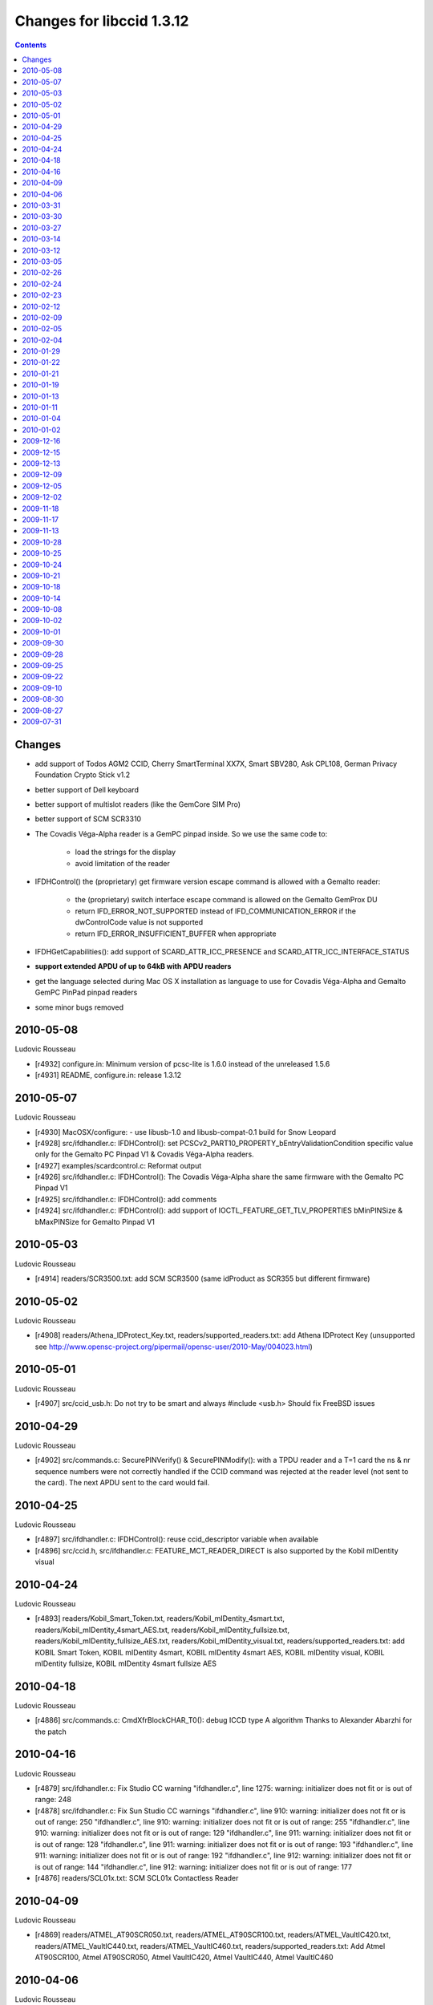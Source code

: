 
.. index::
   pair: libccid; 1.3.12



==========================
Changes for libccid 1.3.12
==========================


.. contents::
   :depth: 3


Changes
=======

- add support of Todos AGM2 CCID, Cherry SmartTerminal XX7X, Smart
  SBV280, Ask CPL108, German Privacy Foundation Crypto Stick v1.2
- better support of Dell keyboard
- better support of multislot readers (like the GemCore SIM Pro)
- better support of SCM SCR3310
- The Covadis Véga-Alpha reader is a GemPC pinpad inside. So we use
  the same code to:

    * load the strings for the display
    * avoid limitation of the reader

- IFDHControl() the (proprietary) get firmware version escape
  command is allowed with a Gemalto reader:

      * the (proprietary) switch interface escape command is allowed on
        the Gemalto GemProx DU
      * return IFD_ERROR_NOT_SUPPORTED instead of IFD_COMMUNICATION_ERROR
        if the dwControlCode value is not supported
      * return IFD_ERROR_INSUFFICIENT_BUFFER when appropriate

- IFDHGetCapabilities(): add support of SCARD_ATTR_ICC_PRESENCE and
  SCARD_ATTR_ICC_INTERFACE_STATUS

- **support extended APDU of up to 64kB with APDU readers**

- get the language selected during Mac OS X installation as language
  to use for Covadis Véga-Alpha and Gemalto GemPC PinPad pinpad
  readers

- some minor bugs removed


2010-05-08
==========

Ludovic Rousseau

- [r4932] configure.in: Minimum version of pcsc-lite is 1.6.0
  instead of the unreleased 1.5.6
- [r4931] README, configure.in: release 1.3.12

2010-05-07
==========

Ludovic Rousseau

- [r4930] MacOSX/configure: - use libusb-1.0 and libusb-compat-0.1
  build for Snow Leopard
- [r4928] src/ifdhandler.c: IFDHControl(): set
  PCSCv2_PART10_PROPERTY_bEntryValidationCondition specific value
  only for the Gemalto PC Pinpad V1 & Covadis Véga-Alpha readers.
- [r4927] examples/scardcontrol.c: Reformat output
- [r4926] src/ifdhandler.c: IFDHControl(): The Covadis Véga-Alpha
  share the same firmware with the Gemalto PC Pinpad V1
- [r4925] src/ifdhandler.c: IFDHControl(): add comments
- [r4924] src/ifdhandler.c: IFDHControl(): add support of
  IOCTL_FEATURE_GET_TLV_PROPERTIES bMinPINSize & bMaxPINSize for
  Gemalto Pinpad V1

2010-05-03
==========

Ludovic Rousseau

- [r4914] readers/SCR3500.txt: add SCM SCR3500 (same idProduct as
  SCR355 but different firmware)

2010-05-02
==========

Ludovic Rousseau

- [r4908] readers/Athena_IDProtect_Key.txt,
  readers/supported_readers.txt: add Athena IDProtect Key
  (unsupported see
  http://www.opensc-project.org/pipermail/opensc-user/2010-May/004023.html)

2010-05-01
==========

Ludovic Rousseau

- [r4907] src/ccid_usb.h: Do not try to be smart and always
  #include <usb.h>
  Should fix FreeBSD issues

2010-04-29
==========

Ludovic Rousseau

- [r4902] src/commands.c: SecurePINVerify() & SecurePINModify():
  with a TPDU reader and a T=1 card the ns & nr sequence numbers
  were not correctly handled if the CCID command was rejected at
  the reader level (not sent to the card). The next APDU sent to
  the card would fail.

2010-04-25
==========

Ludovic Rousseau

- [r4897] src/ifdhandler.c: IFDHControl(): reuse ccid_descriptor
  variable when available
- [r4896] src/ccid.h, src/ifdhandler.c: FEATURE_MCT_READER_DIRECT
  is also supported by the Kobil mIDentity visual

2010-04-24
==========

Ludovic Rousseau

- [r4893] readers/Kobil_Smart_Token.txt,
  readers/Kobil_mIDentity_4smart.txt,
  readers/Kobil_mIDentity_4smart_AES.txt,
  readers/Kobil_mIDentity_fullsize.txt,
  readers/Kobil_mIDentity_fullsize_AES.txt,
  readers/Kobil_mIDentity_visual.txt,
  readers/supported_readers.txt: add KOBIL Smart Token, KOBIL
  mIDentity 4smart, KOBIL mIDentity 4smart AES, KOBIL mIDentity
  visual, KOBIL mIDentity fullsize, KOBIL mIDentity 4smart fullsize
  AES

2010-04-18
==========

Ludovic Rousseau

- [r4886] src/commands.c: CmdXfrBlockCHAR_T0(): debug ICCD type A
  algorithm
  Thanks to Alexander Abarzhi for the patch

2010-04-16
==========

Ludovic Rousseau

- [r4879] src/ifdhandler.c: Fix Studio CC warning "ifdhandler.c",
  line 1275: warning: initializer does not fit or is out of range:
  248
- [r4878] src/ifdhandler.c: Fix Sun Studio CC warnings
  "ifdhandler.c", line 910: warning: initializer does not fit or is
  out of range: 250 "ifdhandler.c", line 910: warning: initializer
  does not fit or is out of range: 255 "ifdhandler.c", line 910:
  warning: initializer does not fit or is out of range: 129
  "ifdhandler.c", line 911: warning: initializer does not fit or is
  out of range: 128 "ifdhandler.c", line 911: warning: initializer
  does not fit or is out of range: 193 "ifdhandler.c", line 911:
  warning: initializer does not fit or is out of range: 192
  "ifdhandler.c", line 912: warning: initializer does not fit or is
  out of range: 144 "ifdhandler.c", line 912: warning: initializer
  does not fit or is out of range: 177
- [r4876] readers/SCL01x.txt: SCM SCL01x Contactless Reader

2010-04-09
==========

Ludovic Rousseau

- [r4869] readers/ATMEL_AT90SCR050.txt,
  readers/ATMEL_AT90SCR100.txt, readers/ATMEL_VaultIC420.txt,
  readers/ATMEL_VaultIC440.txt, readers/ATMEL_VaultIC460.txt,
  readers/supported_readers.txt: Add Atmel AT90SCR100, Atmel
  AT90SCR050, Atmel VaultIC420, Atmel VaultIC440, Atmel VaultIC460

2010-04-06
==========

Ludovic Rousseau

- [r4856] readers/supported_readers.txt: Remove duplicate Vid/Pid
  entry for Alcor Micro SCR001 and Micro AU9520
- [r4854] readers/Vasco_DP855.txt, readers/Vasco_DP865.txt,
  readers/Vasco_DPKey200.txt, readers/Vasco_DPKey860.txt,
  readers/supported_readers.txt: Add Vasco DIGIPASS KEY 860, Vasco
  DIGIPASS KEY 200, Vasco DP855, Vasco DP865

2010-03-31
==========

Ludovic Rousseau

- [r4849] readers/GoldKey_PIV_Token.txt,
  readers/supported_readers.txt: add GoldKey PIV Token

2010-03-30
==========

Ludovic Rousseau

- [r4847] src/ccid_ifdhandler.h, src/ifdhandler.c: add support of
  FEATURE_GET_TLV_PROPERTIES
- [r4846] examples/scardcontrol.c: add support of
  FEATURE_GET_TLV_PROPERTIES

2010-03-27
==========

Ludovic Rousseau

- [r4844] src/Info.plist.src, src/commands.c, src/ifdhandler.c:
  remove spaces and tabs at end of line

2010-03-14
==========

Ludovic Rousseau

- [r4815] readers/supported_readers.txt: Enable the Broadcom 5880
  reader. It should work after a firmware upgrade.

2010-03-12
==========

Ludovic Rousseau

- [r4814] INSTALL, examples/scardcontrol.c,
  readers/supported_readers.txt, src/ccid_serial.c,
  src/reader.conf.in: Rename Gemplus in Gemalto

2010-03-05
==========

Ludovic Rousseau

- [r4796] src/commands.c: CmdXfrBlockCHAR_T0(): limit the received
  length to 0x1000 for ICCD Version A length is 16-bits and
  usb_control_msg() fails with "Invalid argument" if the length
  is > 0x100
  The same patch was already present in CmdXfrBlockAPDU_extended
  for ICCD Version B
  Thanks to Alexander Abarzhi for the patch
- [r4795] src/commands.c: CCID_Receive(): set the received length
  for a ICCD Version A device
  Thanks to El Tuba for the patch

2010-02-26
==========

Ludovic Rousseau

- [r4780] readers/supported_readers.txt: SCM SDI 010 removed on
  manufacturer request since not supported by my driver

2010-02-24
==========

Ludovic Rousseau

- [r4776] readers/supported_readers.txt: Removed Smart SBV280 on
  manufacturer request. They use **libusb directly**.
- [r4775] readers/Broadcom_5880.txt: regenerate

2010-02-23
==========

Ludovic Rousseau

- [r4771] readers/Covadis_Auriga.txt,
  readers/supported_readers.txt: add Covadis Auriga

2010-02-12
==========

Ludovic Rousseau

- [r4761] readers/id3_CL1356D.txt, readers/supported_readers.txt:
  id3_CL1356D.txt is a duplicate of id3_CL1356T5.txt
- [r4759] readers/id3_CL1356T5.txt, readers/supported_readers.txt:
  add id3 CL1356T5
- [r4757] readers/Gemalto_PDT.txt, readers/supported_readers.txt:
  update Gemalto PDT

2010-02-09
==========

Ludovic Rousseau

- [r4750] src/ccid_usb.c: Fix 1 compiler warning
  ccid_usb.c: In function "InterruptRead": ccid_usb.c:987: warning:
  pointer targets in passing argument 3 of "log_xxd" differ in
  signedness /usr/include/PCSC/debuglog.h:83: note: expected "const
  unsigned char pointer" but argument is of type "char pointer"
- [r4749] src/commands.c: Fix 2 compiler warnings
  commands.c: In function "CCID_Transmit": commands.c:1107:
  warning: passing argument 5 of "ControlUSB" discards qualifiers
  from pointer target type ccid_usb.h:43: note: expected "unsigned
  char pointer" but argument is of type "const unsigned char pointer"
  commands.c:1130: warning: passing argument 5 of "ControlUSB"
  discards qualifiers from pointer target type ccid_usb.h:43: note:
  expected "unsigned char pointer" but argument is of type "const
  unsigned char pointer"
- [r4748] src/ccid_usb.c: Fix a compiler warning
  ccid_usb.c: In function "OpenUSB": ccid_usb.c:138: warning:
  unused parameter "Channel"
- [r4747] readers/Makefile.am: Do not include the reader
  descriptions in the archive, only the supported_readers.txt file
- [r4746] Makefile.am, configure.in: use readers/ again (revert
  revision 4745)
- [r4745] Makefile.am, configure.in: Do not include the readers/*
  files in the archive

2010-02-05
==========

Ludovic Rousseau

- [r4712] readers/CL1356T.txt, readers/id3_CL1356T.txt: rename
  CL1356T.txt in id3_CL1356T.txt like the other id3_* readers

2010-02-04
==========

Ludovic Rousseau

- [r4709] src/commands.c: add Copyright (C) 2005 Martin Paljak and
  update my copyright date

2010-01-29
==========

Ludovic Rousseau

- [r4694] readers/GPFCryptoStick.txt,
  readers/supported_readers.txt: add German Privacy Foundation
  Crypto Stick v1.2

2010-01-22
==========

Ludovic Rousseau

- [r4684] configure.in: use LT_INIT(disable-static) instead of the
  deprecated AM_DISABLE_STATIC

2010-01-21
==========

Ludovic Rousseau

- [r4680] configure.in: Static lib is disabled by default. Use
  --enable-static if needed

2010-01-19
==========

Ludovic Rousseau

- [r4676] readers/GemPC_Express.txt: update

2010-01-13
==========

Ludovic Rousseau

- [r4665] readers/Ask_CPL108.txt, readers/supported_readers.txt:
  ass Ask CPL108

2010-01-11
==========

Ludovic Rousseau

- [r4655] readers/supported_readers.txt: update Gemalto Prox-DU and
  Prox-SU names
- [r4654] readers/supported_readers.txt: update "Gemalto Prox DU"
  name

2010-01-04
==========

Ludovic Rousseau

- [r4639] src/debug.c: debug.c: In function "log_msg": debug.c:38:
  warning: unused parameter "priority" debug.c: In function
  "log_xxd": debug.c:51: warning: unused parameter "priority"
- [r4638] src/ifdhandler.c: ifdhandler.c: In function
  "IFDHSetCapabilities": ifdhandler.c:553: warning: unused
  parameter "Length" ifdhandler.c:553: warning: unused parameter
  "Value" ifdhandler.c: In function "IFDHTransmitToICC":
  ifdhandler.c:1171: warning: unused parameter "RecvPci"
- [r4637] contrib/Kobil_mIDentity_switch/Kobil_mIDentity_switch.c:
  Kobil_mIDentity_switch.c: In function "main":
  Kobil_mIDentity_switch.c:136: warning: unused parameter "argc"
  Kobil_mIDentity_switch.c:136: warning: unused parameter "argv"
- [r4636] src/openct/proto-t1.c: t1_release(): fix compilation
  warning openct/proto-t1.c:116: warning: unused parameter "t1"

2010-01-02
==========

Ludovic Rousseau

- [r4631] readers/Broadcom_5880v2.txt,
  readers/supported_readers.txt: another Broadcom 5880 reader
  (iProduct: 5880) which looks like to work correctly

2009-12-16
==========

Ludovic Rousseau

- [r4619] src/ccid_usb.c: Todos Argos Mini II with firmware before
  1.01 has a bogus CCID descriptor: "Automatic IFSD exchange as
  first exchange (T=1)" is missing. You can't use a T=1 card with
  this reader.
- [r4618] src/ccid_usb.c: Precise Biometrics Precise 250 MC with
  firmware before 50.00 is bogus: time extension requests are not
  sent back to the host
- [r4617] readers/Todos_AGM2_CCID.txt: firmware 1.01

2009-12-15
==========

Ludovic Rousseau

- [r4614] examples/scardcontrol.c, src/ccid_ifdhandler.h,
  src/ifdhandler.c: rename FEATURE_MCT_READERDIRECT in
  FEATURE_MCT_READER_DIRECT

2009-12-13
==========

Ludovic Rousseau

- [r4610] src/ccid.c: ccid_open_hack_post(): get the language
  selected during Mac OS X installation as language to use for
  Covadis Véga-Alpha and Gemalto GemPC PinPad pinpad readers

2009-12-09
==========

Ludovic Rousseau

- [r4597] readers/Precise_250_MC.txt: firmware update
- [r4594] src/parse.c: do not generate extra space at end of line

2009-12-05
==========

Ludovic Rousseau

- [r4592] src/ccid_usb.c: Precise Biometrics Precise 200 MC with
  firmware before 50.00 is bogus: time extension requests are not
  sent back to the host
- [r4590] readers/supported_readers.txt: improve docmentation of
  bogus readers
- [r4589] readers/supported_readers.txt: add OCS ID-One Cosmo Card
  (with ProductID 0x6356) in a commented line (unsupported)
- [r4588] readers/Gemalto_HybridSmartcardReader.txt: Gemalto Hybrid
  Smartcard Reader

2009-12-02
==========

Ludovic Rousseau

- [r4584] readers/Precise_200_MC.txt: new firmware

2009-11-18
==========

Ludovic Rousseau

- [r4556] readers/Oberthur-CosmoCard1.txt: other version of the OCS
  ID-One Cosmo Card

2009-11-17
==========

Ludovic Rousseau

- [r4550] src/ccid.c, src/ccid.h, src/commands.c: The Covadis
  Véga-Alpha reader is a GemPC pinpad inside. So we use the same
  code to: - load the strings for the display - avoid limitation of
  the reader
  Thanks to Loïs Lherbier for the patch

2009-11-13
==========

Ludovic Rousseau

- [r4545] src/commands.c: CmdGetSlotStatus(): the SCM SCR3310 also
  reports an error 0xFE (ICC_MUTE) when no card is inserted. So
  extend the special case to all readers and not just the O2MICRO
  OZ776.
  Thanks to Ivan Vilata i Balaguer for the bug report (Debian bug
  #555837)

2009-10-28
==========

Ludovic Rousseau

- [r4521] src/ccid_serial.c: set_ccid_descriptor(): reset
  dwSlotStatus to IFD_ICC_PRESENT for the other slots of a
  multislot reader (like a GemCore SIM Pro).
  This is needed because the state of dwSlotStatus may have already
  been changed to IFD_ICC_NOT_PRESENT (by the polling thread) when
  the second slot is created. The polling thread of the second slot
  would then never check for a card since this check is only done
  once. Slots are SAMs and the card is always present or absent.
  The problem was already dealt with on USB from the beginning but
  not on serial.
  Thanks to Emmanuel Deloget for the patch.


.. index::
   CMD_BUF_SIZE


2009-10-25
==========

Ludovic Rousseau

- [r4510] src/defs.h: change CMD_BUF_SIZE to support extended APDU
  of up to 64kB. We need this size for readers in APDU mode to be
  able to receive the card response in one block (chaining is not
  always possible in this direction)
- [r4509] src/defs.h: remove useless #define
- [r4508] src/ifdhandler.c: FDHPowerICC(): use the exact length for
  the PowerOn output buffer
- [r4507] src/defs.h: remove useless #defines

2009-10-24
==========

Ludovic Rousseau

- [r4505] configure.in: check for IFD_ERROR_INSUFFICIENT_BUFFER in
  ifdhandler.h and simplify the PCSC checking code

2009-10-21
==========

Ludovic Rousseau

- [r4502] readers/Precise_250_MC.txt: new firmware
- [r4501] readers/Precise_200_MC.txt: new firmware

2009-10-18
==========

Ludovic Rousseau

- [r4499] src/ifdhandler.c: FDHGetCapabilities(): add support of
  SCARD_ATTR_ICC_PRESENCE
  Required to support the Windows middleware that's used for French
  Healthcar cards.
  Thanks to David Markowitz for the patch.
- [r4498] src/ifdhandler.c: FDHGetCapabilities(): add support of
  SCARD_ATTR_ICC_INTERFACE_STATUS
  Required to support the Windows middleware that's used for French
  Healthcar cards.
  Thanks to David Markowitz for the patch.

2009-10-14
==========

Ludovic Rousseau

- [r4493] readers/Smart_SBV280.txt, readers/supported_readers.txt:
  add Smart SBV280


.. index::
   usb_strerror()


2009-10-08
==========

Ludovic Rousseau

- [r4450] src/ccid_ifdhandler.h, src/ifdhandler.c: IFDHControl():
  do not check if FEATURE_IFD_PIN_PROPERTIES is defined since we
  now require pcsc-lite >= 1.5.6 (with FEATURE_IFD_PIN_PROPERTIES
  defined)
- [r4449] src/ifdhandler.c: IFDHGetCapabilities() & IFDHControl():
  return IFD_ERROR_INSUFFICIENT_BUFFER when appropriate
- [r4448] configure.in, src/commands.c: Require to have pcsc-lite
  >= 1.5.6 to have IFD_ERROR_INSUFFICIENT_BUFFER defined in
  ifdhandler.h
- [r4446] src/ccid_usb.c: Use usb_strerror() instead of
  strerror(errno) to also get the libusb specifc error messages
- [r4441] README: The supported, should work and unsupported lists
  are now online only.
  The information in the README file was not up to date and hard to
  sync.

2009-10-02
==========

Ludovic Rousseau

- [r4417] src/ifdhandler.c: revert change in revision 4414. It is a
  bug in the reader not the driver
- [r4416] ylwrap: update
- [r4414] src/ifdhandler.c: IFDHSetProtocolParameters(): with a T=1
  card, do not try to negociate IFSD if the reader works in APDU
  mode
- [r4413] readers/Todos_AGM2_CCID.txt: update

2009-10-01
==========

Ludovic Rousseau

- [r4411] src/ifdhandler.c: IFDHControl(): typo in comment

2009-09-30
==========

Ludovic Rousseau

- [r4410] src/ifdhandler.c: IFDHControl(): PIN_PROPERTIES_STRUCTURE
  structure do not have the wLcdMaxCharacters and wLcdMaxLines
  fields anymore. Conform with Revision 2.02.06, April 2009 of
  PCSCv2 part 10.
  Modified in pcsc-lite > 1.5.5 (revision 4378, 2009-09-08)

2009-09-28
==========

Ludovic Rousseau

- [r4401] src/ccid_usb.c: OpenUSBByName(): make the libhal scheme
  parsing more robust. Readers serial "numbers" may contain '_'
  characters

2009-09-25
==========

Ludovic Rousseau

- [r4397] src/ifdhandler.c: IFDHPowerICC(): remove a useless ;

2009-09-22
==========

Ludovic Rousseau

- [r4392] readers/CherrySmartTerminalXX7X.txt,
  readers/supported_readers.txt: add Cherry SmartTerminal XX7X
- [r4390] examples/GPL-2, examples/Makefile.am: sample code is
  GPLv2+
- [r4389] src/commands.c: SecurePINVerify(): circumvent a Dell
  keyboard problem avoid the command rejection because the Enter
  key is still pressed. Wait a bit (250ms) for the (Enter) key to
  be released.

2009-09-10
==========

Ludovic Rousseau

- [r4383] src/ccid.h, src/commands.c: circumvent bugs of the Dell
  413c:2100 keyboard
- [r4382] readers/DellSK-3106.txt: regenerate
- [r4380] src/Info.plist.src: typo in comment

2009-08-30
==========

Ludovic Rousseau

- [r4372] readers/Todos_AGM2_CCID.txt,
  readers/supported_readers.txt: add Todos AGM2 CCID

2009-08-27
==========

Ludovic Rousseau

- [r4368] SCARDCONTOL.txt: List of SCardControl() commands
  supported by the CCID driver
- [r4366] src/ifdhandler.c: IFDHControl(): return
  IFD_ERROR_NOT_SUPPORTED instead of IFD_COMMUNICATION_ERROR if the
  dwControlCode value is not supported

2009-07-31
==========

Ludovic Rousseau

- [r4360] src/ccid.c: ccid_open_hack_pre(): do not call
  InterruptRead() on Mac OS X. The libusb does not timeout and
  blocks forever.
- [r4358] src/ifdhandler.c: IFDHControl(): the (proprietary) switch
  interface escape command is allowed on the Gemalto GemProx DU
- [r4356] src/ifdhandler.c: IFDHControl(): the (proprietary) get
  firmware version escape command is allowed with a Gemalto reader
- [r4355] src/ccid.h: add GET_VENDOR macro


